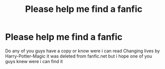 #+TITLE: Please help me find a fanfic

* Please help me find a fanfic
:PROPERTIES:
:Author: g0thpuk3
:Score: 2
:DateUnix: 1606449984.0
:DateShort: 2020-Nov-27
:FlairText: What's That Fic?
:END:
Do any of you guys have a copy or know were i can read Changing lives by Harry-Potter-Magic it was deleted from fanfic.net but i hope one of you guys knew were i can find it

